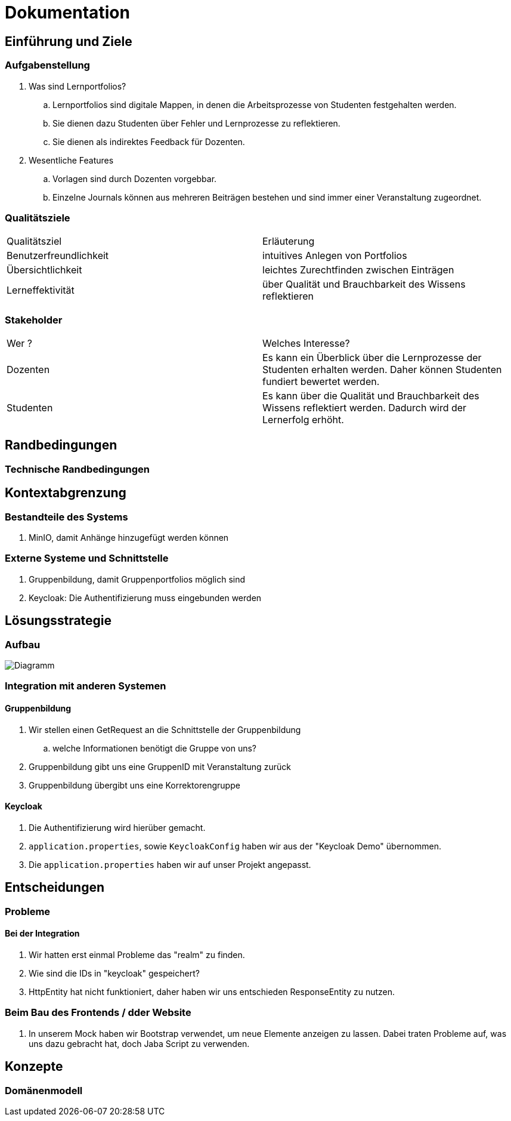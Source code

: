 = Dokumentation

== Einführung und Ziele

=== Aufgabenstellung

. Was sind Lernportfolios?

.. Lernportfolios sind digitale Mappen, in denen die Arbeitsprozesse von Studenten festgehalten werden.
.. Sie dienen dazu Studenten über Fehler und Lernprozesse zu reflektieren.
.. Sie dienen als indirektes Feedback für Dozenten.

. Wesentliche Features

.. Vorlagen sind durch Dozenten vorgebbar.
.. Einzelne Journals können aus mehreren Beiträgen bestehen und sind immer einer Veranstaltung zugeordnet.

=== Qualitätsziele

|===

| Qualitätsziel | Erläuterung

| Benutzerfreundlichkeit | intuitives Anlegen von Portfolios

| Übersichtlichkeit | leichtes Zurechtfinden zwischen Einträgen

| Lerneffektivität | über Qualität und Brauchbarkeit des Wissens reflektieren

|===


=== Stakeholder

|===

| Wer ? | Welches Interesse?

| Dozenten | Es kann ein Überblick über die Lernprozesse der Studenten erhalten werden. Daher können Studenten fundiert bewertet werden.

| Studenten | Es kann über die Qualität und Brauchbarkeit des Wissens reflektiert werden. Dadurch wird der Lernerfolg erhöht.

|===

== Randbedingungen

=== Technische Randbedingungen

== Kontextabgrenzung

=== Bestandteile des Systems
. MinIO, damit Anhänge hinzugefügt werden können
//. Korrekturverteilung
//.. Code aus Projekt 4 aus ProPra 1 als Vorlage
//.. Aufteilen der Korrektorengruppe in einzelne Benutzer, dann Zuordnung zu einzelnen Portfolios/Journals

=== Externe Systeme und Schnittstelle
. Gruppenbildung, damit Gruppenportfolios möglich sind
. Keycloak: Die Authentifizierung muss eingebunden werden


== Lösungsstrategie
=== Aufbau

image::Diagramm.png[]

=== Integration mit anderen Systemen
==== Gruppenbildung
. Wir stellen einen GetRequest an die Schnittstelle der Gruppenbildung
.. welche Informationen benötigt die Gruppe von uns?
. Gruppenbildung gibt uns eine GruppenID mit Veranstaltung zurück
. Gruppenbildung übergibt uns eine Korrektorengruppe

==== Keycloak
. Die Authentifizierung wird hierüber gemacht.
. `application.properties`, sowie `KeycloakConfig` haben wir aus der "Keycloak Demo" übernommen.
. Die `application.properties` haben wir auf unser Projekt angepasst.

== Entscheidungen

=== Probleme

==== Bei der Integration

. Wir hatten erst einmal Probleme das "realm" zu finden.
. Wie sind die IDs in "keycloak" gespeichert?
. HttpEntity hat nicht funktioniert, daher haben wir uns entschieden ResponseEntity zu nutzen.

=== Beim Bau des Frontends / dder Website
. In unserem Mock haben wir Bootstrap verwendet, um neue Elemente anzeigen zu lassen. Dabei traten Probleme auf, was uns dazu gebracht hat, doch Jaba Script zu verwenden.


== Konzepte

=== Domänenmodell

